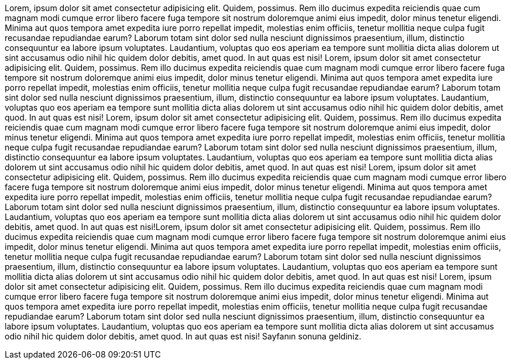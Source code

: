 Lorem, ipsum dolor sit amet consectetur adipisicing elit. 
Quidem, possimus. Rem illo ducimus expedita reiciendis quae cum magnam modi cumque error 
libero facere fuga tempore sit nostrum doloremque animi eius impedit, dolor minus tenetur eligendi. 
Minima aut quos tempora amet expedita iure porro repellat impedit, molestias enim officiis, 
tenetur mollitia neque culpa fugit recusandae repudiandae earum? Laborum totam sint dolor sed nulla nesciunt 
dignissimos praesentium, illum, distinctio consequuntur ea labore ipsum voluptates. Laudantium, 
voluptas quo eos aperiam ea tempore sunt mollitia dicta alias dolorem ut sint accusamus odio nihil hic quidem dolor debitis, 
amet quod. In aut quas est nisi!
Lorem, ipsum dolor sit amet consectetur adipisicing elit. 
Quidem, possimus. Rem illo ducimus expedita reiciendis quae cum magnam modi cumque error 
libero facere fuga tempore sit nostrum doloremque animi eius impedit, dolor minus tenetur eligendi. 
Minima aut quos tempora amet expedita iure porro repellat impedit, molestias enim officiis, 
tenetur mollitia neque culpa fugit recusandae repudiandae earum? Laborum totam sint dolor sed nulla nesciunt 
dignissimos praesentium, illum, distinctio consequuntur ea labore ipsum voluptates. Laudantium, 
voluptas quo eos aperiam ea tempore sunt mollitia dicta alias dolorem ut sint accusamus odio nihil hic quidem dolor debitis, 
amet quod. In aut quas est nisi!
Lorem, ipsum dolor sit amet consectetur adipisicing elit. 
Quidem, possimus. Rem illo ducimus expedita reiciendis quae cum magnam modi cumque error 
libero facere fuga tempore sit nostrum doloremque animi eius impedit, dolor minus tenetur eligendi. 
Minima aut quos tempora amet expedita iure porro repellat impedit, molestias enim officiis, 
tenetur mollitia neque culpa fugit recusandae repudiandae earum? Laborum totam sint dolor sed nulla nesciunt 
dignissimos praesentium, illum, distinctio consequuntur ea labore ipsum voluptates. Laudantium, 
voluptas quo eos aperiam ea tempore sunt mollitia dicta alias dolorem ut sint accusamus odio nihil hic quidem dolor debitis, 
amet quod. In aut quas est nisi!
Lorem, ipsum dolor sit amet consectetur adipisicing elit. 
Quidem, possimus. Rem illo ducimus expedita reiciendis quae cum magnam modi cumque error 
libero facere fuga tempore sit nostrum doloremque animi eius impedit, dolor minus tenetur eligendi. 
Minima aut quos tempora amet expedita iure porro repellat impedit, molestias enim officiis, 
tenetur mollitia neque culpa fugit recusandae repudiandae earum? Laborum totam sint dolor sed nulla nesciunt 
dignissimos praesentium, illum, distinctio consequuntur ea labore ipsum voluptates. Laudantium, 
voluptas quo eos aperiam ea tempore sunt mollitia dicta alias dolorem ut sint accusamus odio nihil hic quidem dolor debitis, 
amet quod. In aut quas est nisi!Lorem, ipsum dolor sit amet consectetur adipisicing elit. 
Quidem, possimus. Rem illo ducimus expedita reiciendis quae cum magnam modi cumque error 
libero facere fuga tempore sit nostrum doloremque animi eius impedit, dolor minus tenetur eligendi. 
Minima aut quos tempora amet expedita iure porro repellat impedit, molestias enim officiis, 
tenetur mollitia neque culpa fugit recusandae repudiandae earum? Laborum totam sint dolor sed nulla nesciunt 
dignissimos praesentium, illum, distinctio consequuntur ea labore ipsum voluptates. Laudantium, 
voluptas quo eos aperiam ea tempore sunt mollitia dicta alias dolorem ut sint accusamus odio nihil hic quidem dolor debitis, 
amet quod. In aut quas est nisi!
Lorem, ipsum dolor sit amet consectetur adipisicing elit. 
Quidem, possimus. Rem illo ducimus expedita reiciendis quae cum magnam modi cumque error 
libero facere fuga tempore sit nostrum doloremque animi eius impedit, dolor minus tenetur eligendi. 
Minima aut quos tempora amet expedita iure porro repellat impedit, molestias enim officiis, 
tenetur mollitia neque culpa fugit recusandae repudiandae earum? Laborum totam sint dolor sed nulla nesciunt 
dignissimos praesentium, illum, distinctio consequuntur ea labore ipsum voluptates. Laudantium, 
voluptas quo eos aperiam ea tempore sunt mollitia dicta alias dolorem ut sint accusamus odio nihil hic quidem dolor debitis, 
amet quod. In aut quas est nisi!
[[bookmark-a]]Sayfanın sonuna geldiniz.
